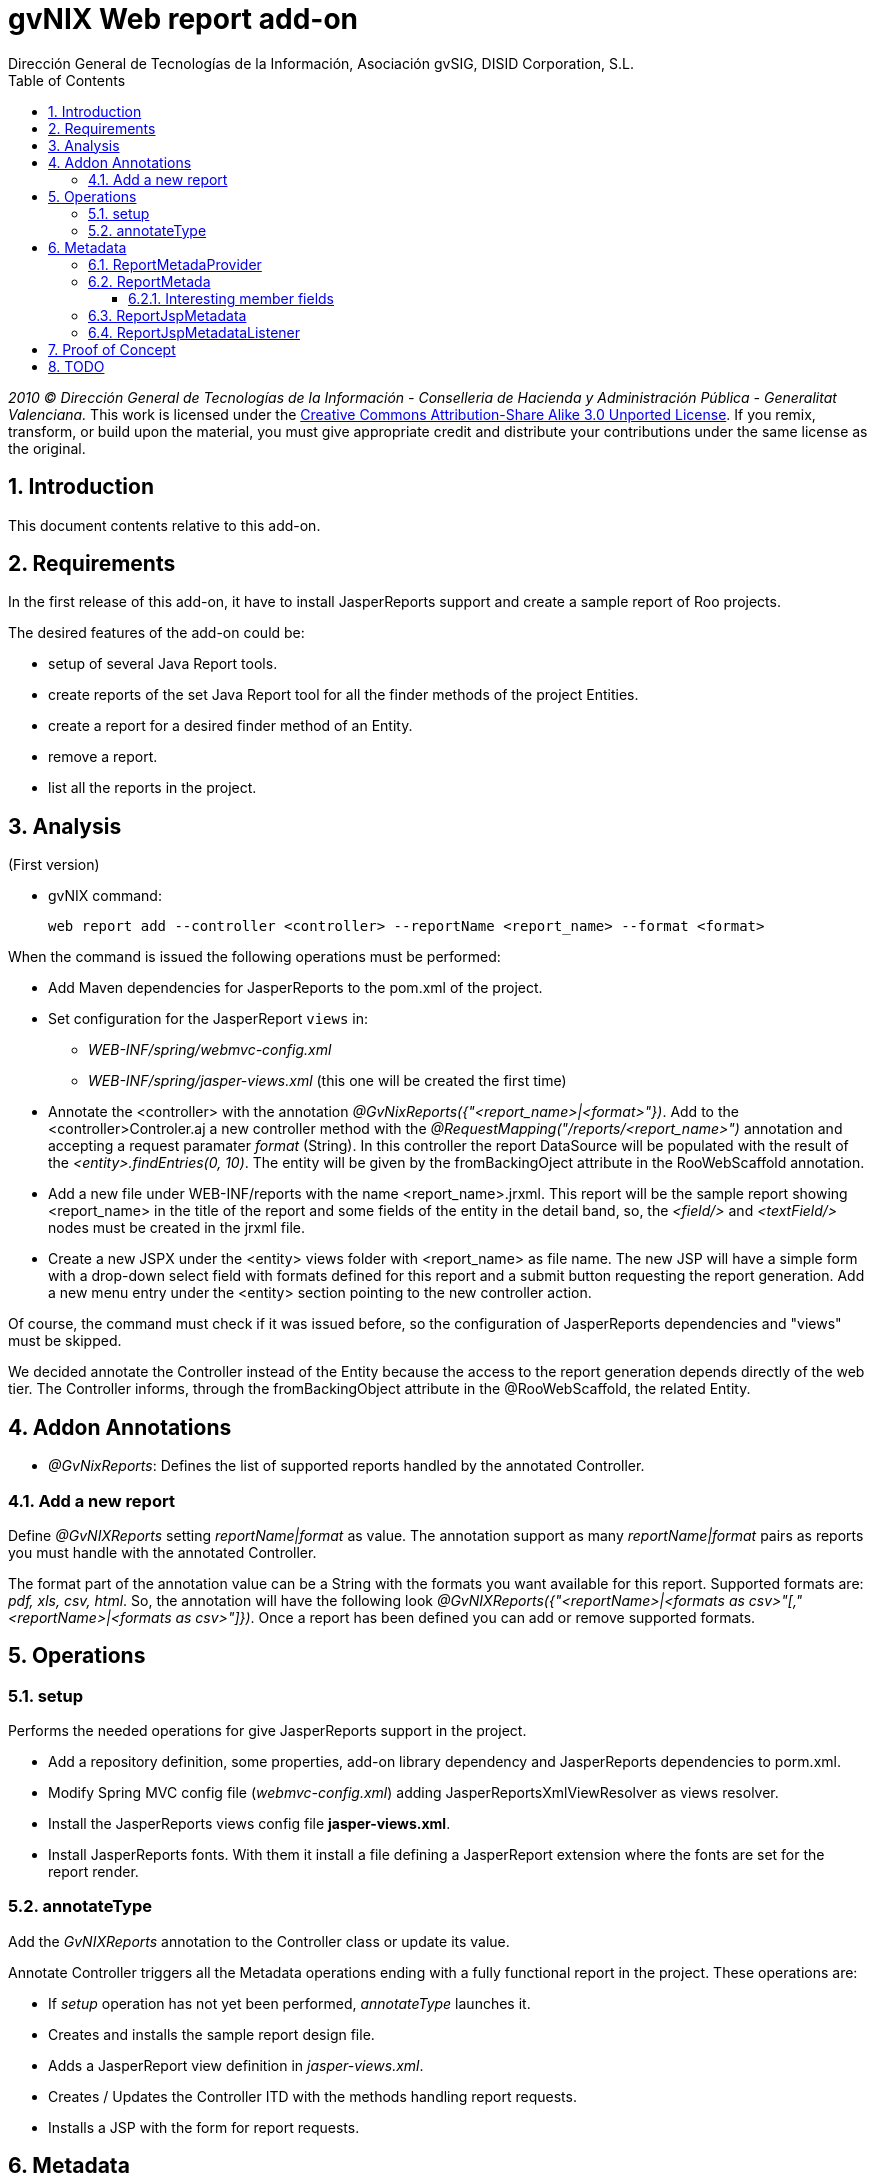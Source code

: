 //
// Prerequisites:
//
//   ruby 1.9.3+
//   asciidoctor     (use gem to install)
//   asciidoctor-pdf (use gem to install)
//
// Build the document:
// ===================
//
// HTML5:
//
//   $ asciidoc -b html5 td-addon-web-report.adoc
//
// HTML5 Asciidoctor:
//   # Embed images in XHTML
//   asciidoctor -b html5 td-addon-web-report.adoc
//
// PDF Asciidoctor:
//   $ asciidoctor-pdf td-addon-web-report.adoc


= gvNIX Web report add-on
:Project:   gvNIX, un Addon de Spring Roo Suite
:Copyright: 2010 (C) Dirección General de Tecnologías de la Información - Conselleria de Hacienda y Administración Pública - CC BY-NC-SA 3.0
:Author:    Dirección General de Tecnologías de la Información, Asociación gvSIG, DISID Corporation, S.L.
:corpsite: www.gvnix.org
:doctype: article
:keywords: gvNIX, Documentation
//:date: $Date: 2011-06-30 15:40:23 +0200 (jue, 30 jun 2011) $
:toc:
:toc-placement: left
:toc-title: Table of Contents
:toclevels: 4
:numbered:
:sectnumlevels: 4
:source-highlighter:  pygments
ifdef::backend-pdf[]
:pdf-style: asciidoctor
:pagenums:
:pygments-style:  bw
endif::[]


_2010 (C) Dirección General de Tecnologías de la Información - Conselleria de Hacienda y
Administración Pública - Generalitat Valenciana._
This work is licensed under the http://creativecommons.org/licenses/by-sa/3.0/[Creative Commons Attribution-Share Alike
3.0 Unported License]. If you remix, transform, or build upon the material, you  must give appropriate credit and
distribute your contributions under the same license as the original.

[[introduction]]
Introduction
------------

This document contents relative to this add-on.

[[requirements]]
Requirements
------------

In the first release of this add-on, it have to install JasperReports
support and create a sample report of Roo projects.

The desired features of the add-on could be:

* setup of several Java Report tools.
* create reports of the set Java Report tool for all the finder methods
of the project Entities.
* create a report for a desired finder method of an Entity.
* remove a report.
* list all the reports in the project.

[[analysis]]
Analysis
--------

(First version)

* gvNIX command:
+
[source, sh]
----
web report add --controller <controller> --reportName <report_name> --format <format>
----

When the command is issued the following operations must be performed:

* Add Maven dependencies for JasperReports to the pom.xml of the
project.

* Set configuration for the JasperReport `views` in:
** _WEB-INF/spring/webmvc-config.xml_
** _WEB-INF/spring/jasper-views.xml_ (this one will be created the first
time)

* Annotate the <controller> with the annotation _@GvNixReports({"<report_name>|<format>"})_.
Add to the <controller>Controler.aj a new controller method with the
 _@RequestMapping("/reports/<report_name>")_ annotation and accepting a request
 paramater _format_ (String). In this controller the report DataSource will be
 populated with the result of the _<entity>.findEntries(0, 10)_.
 The entity will be given by the fromBackingOject attribute in the RooWebScaffold annotation.

*  Add a new file under WEB-INF/reports with the name <report_name>.jrxml.
This report will be the sample report showing <report_name> in the title of the
  report and some fields of the entity in the detail band, so, the _<field/>_
  and _<textField/>_ nodes must be created in the jrxml file.

* Create a new JSPX under the <entity> views folder with <report_name> as file
name. The new JSP will have a simple form with a drop-down select field with
formats defined for this report and a submit button requesting the report
generation. Add a new menu entry under the <entity> section pointing to the
 new controller action.

Of course, the command must check if it was issued before, so the
configuration of JasperReports dependencies and "views" must be
skipped.

We decided annotate the Controller instead of the Entity because the
access to the report generation depends directly of the web tier. The
Controller informs, through the fromBackingObject attribute in the
@RooWebScaffold, the related Entity.

[[addon-annotations]]
Addon Annotations
-----------------

* _@GvNixReports_: Defines the list of supported reports handled by the
annotated Controller.

[[add-a-new-report]]
Add a new report
~~~~~~~~~~~~~~~~

Define _@GvNIXReports_ setting _reportName|format_ as value. The
annotation support as many _reportName|format_ pairs as reports you must
handle with the annotated Controller.

The format part of the annotation value can be a String with the formats
you want available for this report. Supported formats are: _pdf, xls,
csv, html_. So, the annotation will have the following look
_@GvNIXReports({"<reportName>|<formats as csv>"[,"<reportName>|<formats as csv>"]})_.
Once a report has been defined you can add or remove supported formats.

[[operations]]
Operations
----------

[[setup]]
setup
~~~~~

Performs the needed operations for give JasperReports support in the
project.

* Add a repository definition, some properties, add-on library
dependency and JasperReports dependencies to porm.xml.
* Modify Spring MVC config file (_webmvc-config.xml_) adding
JasperReportsXmlViewResolver as views resolver.
* Install the JasperReports views config file *jasper-views.xml*.
* Install JasperReports fonts. With them it install a file defining a
JasperReport extension where the fonts are set for the report render.

[[annotatetype]]
annotateType
~~~~~~~~~~~~

Add the _GvNIXReports_ annotation to the Controller class or update its
value.

Annotate Controller triggers all the Metadata operations ending with a
fully functional report in the project. These operations are:

* If _setup_ operation has not yet been performed, _annotateType_
launches it.
* Creates and installs the sample report design file.
* Adds a JasperReport view definition in _jasper-views.xml_.
* Creates / Updates the Controller ITD with the methods handling report
requests.
* Installs a JSP with the form for report requests.

[[metadata]]
Metadata
--------

[[reportmetadaprovider]]
ReportMetadaProvider
~~~~~~~~~~~~~~~~~~~~

Records dependencies between WebScaffoldMetadata and ReportMetada so,
any change in _@GvNIXReports_ values triggers operations over
ReportMetadata.

Also it provides components and data needed by RepotMetadata.

[[reportmetada]]
ReportMetada
~~~~~~~~~~~~

Represents the reports installed in a Controller. It’s responsible of
ITD creation. Here we create the methods of the Controller handling
requests related with reports, that is, a method returning the form to
request the report and the method returning the generated report. Other
important operation performed by ReportMetadata is the creation of the
sample report design file, a JRXML file as a starting point of the
report development.

[[interesting-member-fields]]
Interesting member fields
^^^^^^^^^^^^^^^^^^^^^^^^^

* _reportMethods_: A list of _MethodMetada_ with the metadata of methods
in Report ITD.
* _controllerMethods_: A list of _MethodMetada_ with metadata of all the
methods in the WebScaffold. This is needed in in order to check if
methods that ReportMetadata created in the ITD already exist in
WebScaffold.
* _installedReports_: A list of Strings representing the values in
_@GvNIXReports_.
* _webScaffoldMetada_: Metadata about the Controller. We need it for
some operations done in _ReportJspMetadataListener_.


[[reportjspmetadata]]
ReportJspMetadata
~~~~~~~~~~~~~~~~~

Represents the JSP of the form in the web tier that allow users to
request a report.

Just stores a reference to its ReportMetadata.

[[reportjspmetadatalistener]]
ReportJspMetadataListener
~~~~~~~~~~~~~~~~~~~~~~~~~

Handles the changes in the ReportMetadata ITD, so when they happen, it
triggers changes in the JSP. Actually, just the creation of the JSP. In
the future other changes as adapt the form to the fields finder form
will be performed.

So, its main purpose is to create the JSP with the form requesting the
report.

[[proof-of-concept]]
Proof of Concept
----------------

* http://scmcit.gva.es/svn/gvnix-proof/trunk/petclinic-report
* http://scmcit.gva.es/svn/gvnix-proof/trunk/jasperreports-app
* https://svn.disid.com/svn/disid/proof/gvnix/jasperreports-app

[[todo]]
TODO
----

* https://jira.springsource.org/browse/ROO-228?focusedCommentId=64509&page=com.atlassian.jira.plugin.system.issuetabpanels%3Acomment-tabpanel#action_64509
* Revisit ReportMetadataProvider in order to modify the method used to
retrieve WebScaffoldMetadata via MetadataService instead of
WebScaffoldMetadataProvider.
